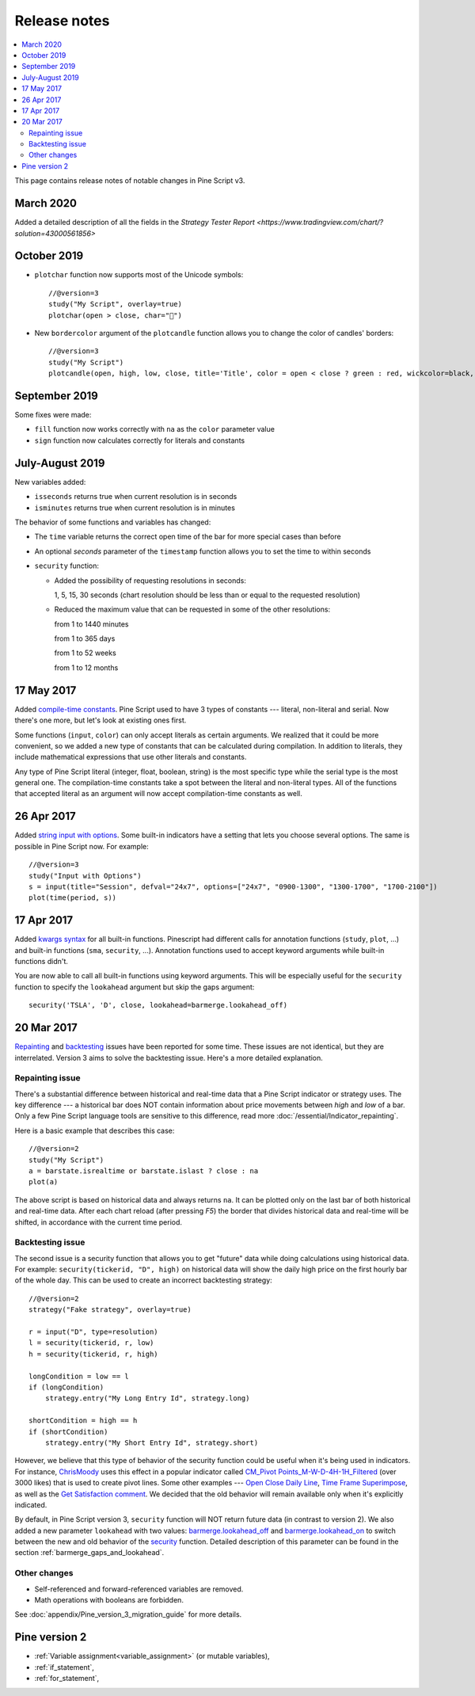 Release notes
=============

.. contents:: :local:
    :depth: 2

This page contains release notes of notable changes in Pine Script v3.


March 2020
--------------------------
Added a detailed description of all the fields in the `Strategy Tester Report <https://www.tradingview.com/chart/?solution=43000561856>`


October 2019
--------------------------
* ``plotchar`` function now supports most of the Unicode symbols::

    //@version=3
    study("My Script", overlay=true)
    plotchar(open > close, char="🐻")


  .. image:: images/Bears_in_plotchar.png

* New ``bordercolor`` argument of the ``plotcandle`` function allows you to change the color of candles' borders::

    //@version=3
    study("My Script")
    plotcandle(open, high, low, close, title='Title', color = open < close ? green : red, wickcolor=black, bordercolor=orange)



September 2019
--------------------------

Some fixes were made:

* ``fill`` function now works correctly with ``na`` as the ``color`` parameter value

* ``sign`` function now calculates correctly for literals and constants


July-August 2019
--------------------------


New variables added: 


* ``isseconds`` returns true when current resolution is in seconds
    
* ``isminutes`` returns true when current resolution is in minutes
    

The behavior of some functions and variables has changed:

* The ``time`` variable returns the correct open time of the bar for more special cases than before

* An optional *seconds* parameter of the ``timestamp`` function allows you to set the time to within seconds 

* ``security`` function:
  
  * Added the possibility of requesting resolutions in seconds:

    1, 5, 15, 30 seconds (chart resolution should be less than or equal to the requested resolution)
    
  * Reduced the maximum value that can be requested in some of the other resolutions:
    
    from 1 to 1440 minutes
    
    from 1 to 365 days  
    
    from 1 to 52 weeks
    
    from 1 to 12 months

 
17 May 2017
----------------------------

Added `compile-time constants <https://blog.tradingview.com/en/possibilities-compile-time-constants-4127/>`__.
Pine Script used to have 3 types of constants --- 
literal, non-literal and 
serial. Now there's one more, but let's look at existing ones first.

Some functions (``input``, ``color``) can only accept literals as certain
arguments. We realized that it could be more convenient, so we added a
new type of constants that can be calculated during compilation. In
addition to literals, they include mathematical expressions that use
other literals and constants.

Any type of Pine Script literal (integer, float, boolean, string) is the
most specific type while the serial type is the most general one. The
compilation-time constants take a spot between the literal and
non-literal types. All of the functions that accepted literal as an
argument will now accept compilation-time constants as well.

26 Apr 2017
----------------------------

Added `string input with options <https://blog.tradingview.com/en/several-new-features-added-pine-scripting-language-3933/>`__. 
Some built-in indicators have a setting that lets you choose several
options. The same is possible in Pine Script now. For example::

    //@version=3
    study("Input with Options")
    s = input(title="Session", defval="24x7", options=["24x7", "0900-1300", "1300-1700", "1700-2100"])
    plot(time(period, s))

.. _kwargs_syntax_for_all_builtin_functions:

17 Apr 2017
----------------------------

Added `kwargs syntax <https://blog.tradingview.com/en/kwargs-syntax-now-covers-built-functions-3914/>`__ for all built-in functions.
Pinescript had different calls for annotation functions (``study``, ``plot``, ...)
and built-in functions (``sma``, ``security``, ...). Annotation functions used to
accept keyword arguments while built-in functions didn't.

You are now able to call all built-in functions using keyword arguments.
This will be especially useful for the ``security`` function to specify the
``lookahead`` argument but skip the gaps argument::

    security('TSLA', 'D', close, lookahead=barmerge.lookahead_off)

.. _release_notes_v3:

20 Mar 2017
----------------------------

`Repainting <https://getsatisfaction.com/tradingview/topics/strategies-and-indicators-are-repainting>`__
and `backtesting <https://getsatisfaction.com/tradingview/topics/backtesting-using-higher-time-frames-is-a-complete-lie>`__
issues have been reported for some time. These issues are not identical,
but they are interrelated. Version 3 aims to solve the backtesting
issue. Here's a more detailed explanation.

Repainting issue
~~~~~~~~~~~~~~~~

There's a substantial difference between historical and real-time data
that a Pine Script indicator or strategy uses. The key difference --- a
historical bar does NOT contain information about price movements
between *high* and *low* of a bar. Only a few Pine Script language tools are
sensitive to this difference, read more :doc:`/essential/Indicator_repainting`.

Here is a basic example that describes this case::

    //@version=2
    study("My Script")
    a = barstate.isrealtime or barstate.islast ? close : na
    plot(a)

The above script is based on historical data and always returns ``na``. It
can be plotted only on the last bar of both historical and real-time
data. After each chart reload (after pressing *F5*) the border that
divides historical data and real-time will be shifted, in accordance
with the current time period.

Backtesting issue
~~~~~~~~~~~~~~~~~

The second issue is a security function that allows you to get "future"
data while doing calculations using historical data. For example:
``security(tickerid, "D", high)`` on historical data will show the daily
high price on the first hourly bar of the whole day. This can be used to
create an incorrect backtesting strategy::

    //@version=2
    strategy("Fake strategy", overlay=true)

    r = input("D", type=resolution)
    l = security(tickerid, r, low)
    h = security(tickerid, r, high)

    longCondition = low == l
    if (longCondition)
        strategy.entry("My Long Entry Id", strategy.long)

    shortCondition = high == h
    if (shortCondition)
        strategy.entry("My Short Entry Id", strategy.short)

However, we believe that this type of behavior of the security function
could be useful when it's being used in indicators. For instance,
`ChrisMoody <https://www.tradingview.com/u/ChrisMoody/>`__ 
uses this effect in a popular indicator called 
`CM_Pivot Points_M-W-D-4H-1H_Filtered <https://www.tradingview.com/script/kqKEuQpn-CM-Pivot-Points-M-W-D-4H-1H-Filtered/>`__
(over 3000 likes) that is used to create pivot lines. Some other examples --- 
`Open Close Daily Line <https://www.tradingview.com/script/qDvoNB8f-Open-Close-Daily-Line/>`__,
`Time Frame Superimpose <https://www.tradingview.com/script/QCvh8Cyx-Time-Frame-Superimpose/>`__,
as well as the 
`Get Satisfaction comment <https://getsatisfaction.com/tradingview/topics/strategies-and-indicators-are-repainting#reply_18341804>`__.
We decided that the old behavior will remain available only when it's explicitly indicated.

By default, in Pine Script version 3, ``security`` function will NOT return future data (in contrast to version 2).
We also added a new parameter ``lookahead`` with two values:
`barmerge.lookahead_off <https://www.tradingview.com/study-script-reference/#var_barmerge.lookahead_off>`__
and
`barmerge.lookahead_on <https://www.tradingview.com/study-script-reference/#var_barmerge.lookahead_on>`__
to switch between the new and old behavior of the
`security <https://www.tradingview.com/study-script-reference/#fun_security>`__
function. Detailed description of this parameter can be found in the section :ref:`barmerge_gaps_and_lookahead`.

Other changes
~~~~~~~~~~~~~

* Self-referenced and forward-referenced variables are removed.
* Math operations with booleans are forbidden.

See :doc:`appendix/Pine_version_3_migration_guide` for more
details.


Pine version 2
--------------

-  :ref:`Variable assignment<variable_assignment>` (or mutable variables),
-  :ref:`if_statement`,
-  :ref:`for_statement`,

